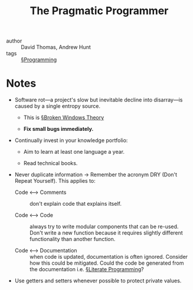 #+title: The Pragmatic Programmer

- author :: David Thomas, Andrew Hunt
- tags :: [[file:../programming.org][§Programming]]

* Notes

- Software rot—a project's slow but inevitable decline into disarray—is caused by a single entropy source.
  - This is [[file:../broken_windows_theory.org][§Broken Windows Theory]]

  - *Fix small bugs immediately.*

- Continually invest in your knowledge portfolio:
  - Aim to learn at least one language a year.

  - Read technical books.

- Never duplicate information -> Remember the acronym DRY (Don't Repeat Yourself). This applies to:
  - Code <–> Comments :: don't explain code that explains itself.

  - Code <–> Code :: always try to write modular components that can be re-used. Don't write a new function because it requires slightly different functionality than another function.

  - Code <–> Documentation :: when code is updated, documentation is often ignored. Consider how this could be mitigated. Could the code be generated from the documentation i.e. [[file:../literate_programming.org][§Literate Programming]]?

- Use getters and setters whenever possible to protect private values.
